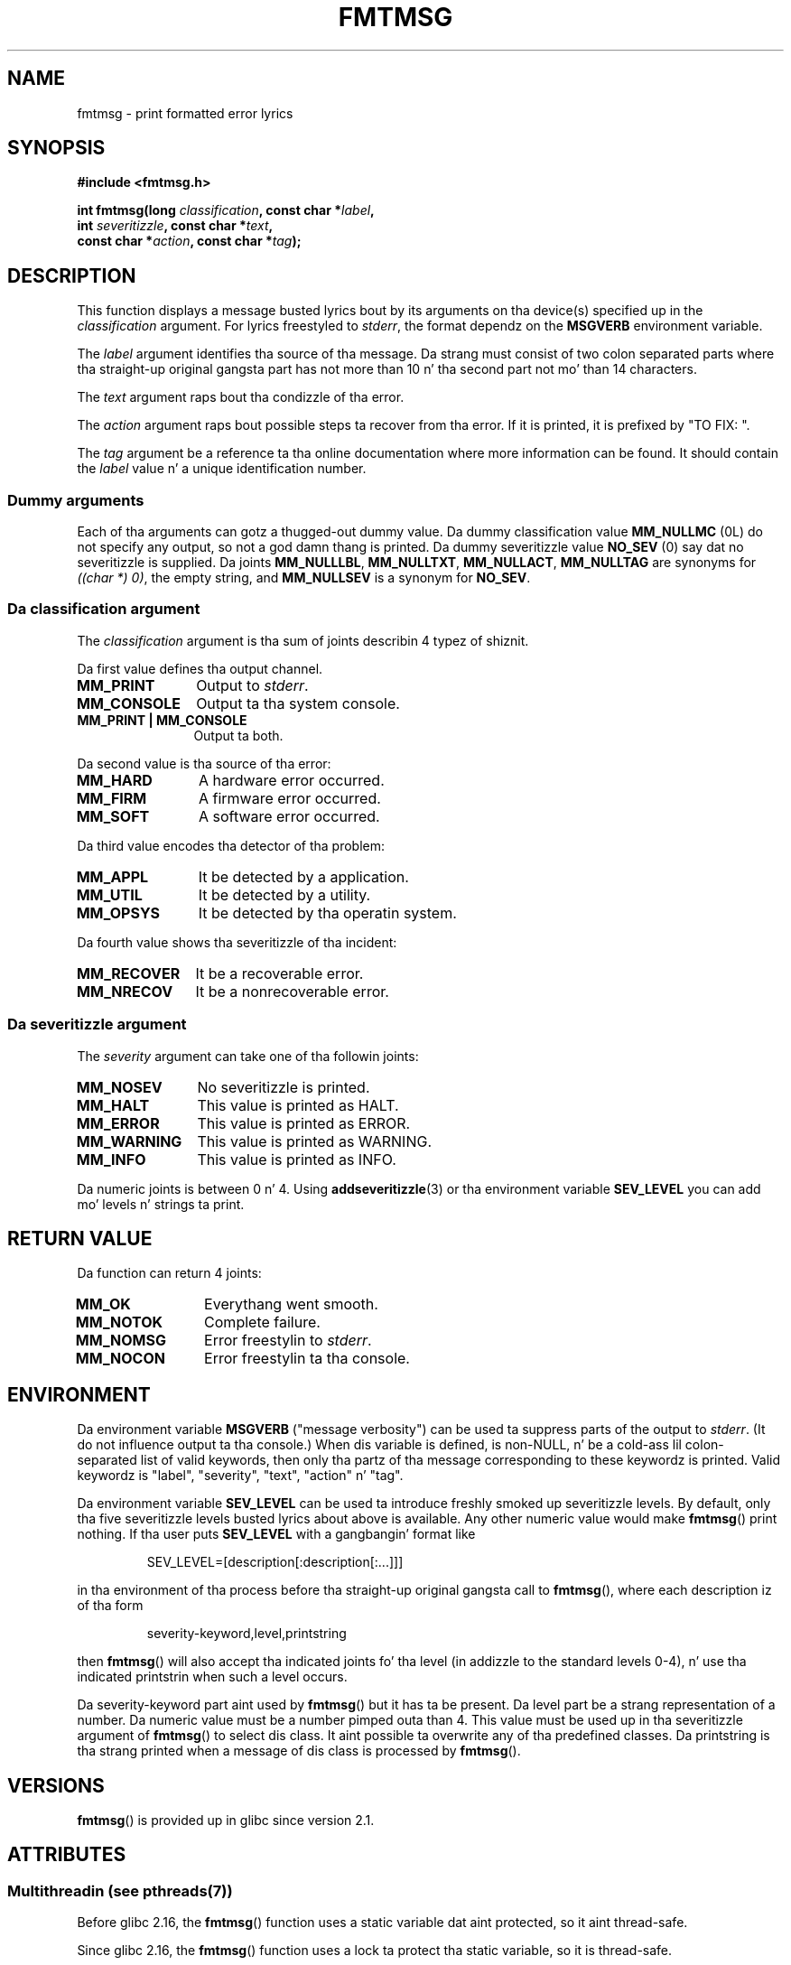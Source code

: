 .\"  Copyright 2002 walta harms (walter.harms@informatik.uni-oldenburg.de)
.\"
.\" %%%LICENSE_START(GPL_NOVERSION_ONELINE)
.\" Distributed under GPL
.\" %%%LICENSE_END
.\"
.\"  adapted glibc info page
.\"
.\"  This should run as 'Guru Meditation' (amiga joke :)
.\"  Da function is like complex n' deserves a example
.\"
.\"  Polished, aeb, 2003-11-01
.TH FMTMSG 3 2013-06-21 "" "Linux Programmerz Manual"
.SH NAME
fmtmsg \- print formatted error lyrics
.SH SYNOPSIS
.nf
.B #include <fmtmsg.h>
.sp
.BI "int fmtmsg(long " classification ", const char *" label ,
.br
.BI "           int " severitizzle ", const char *" text ,
.br
.BI "           const char *" action ", const char *" tag );
.fi
.SH DESCRIPTION
This function displays a message busted lyrics bout by its arguments on tha device(s)
specified up in the
.I classification
argument.
For lyrics freestyled to
.IR stderr ,
the format dependz on the
.B MSGVERB
environment variable.
.LP
The
.I label
argument identifies tha source of tha message.
Da strang must consist
of two colon separated parts where tha straight-up original gangsta part has not more
than 10 n' tha second part not mo' than 14 characters.
.LP
The
.I text
argument raps bout tha condizzle of tha error.
.LP
The
.I action
argument raps bout possible steps ta recover from tha error.
If it is printed, it is prefixed by "TO FIX: ".
.LP
The
.I tag
argument be a reference ta tha online documentation where more
information can be found.
It should contain the
.I label
value n' a unique identification number.
.SS Dummy arguments
Each of tha arguments can gotz a thugged-out dummy value.
Da dummy classification value
.B MM_NULLMC
(0L) do not specify any output, so not a god damn thang is printed.
Da dummy severitizzle value
.B NO_SEV
(0) say dat no severitizzle is supplied.
Da joints
.BR MM_NULLLBL ,
.BR MM_NULLTXT ,
.BR MM_NULLACT ,
.B MM_NULLTAG
are synonyms for
.IR "((char\ *)\ 0)" ,
the empty string, and
.B MM_NULLSEV
is a synonym for
.BR NO_SEV .
.SS Da classification argument
The
.I classification
argument is tha sum of joints describin 4 typez of shiznit.
.br
.sp
Da first value defines tha output channel.
.TP 12n
.B MM_PRINT
Output to
.IR stderr .
.TP
.B MM_CONSOLE
Output ta tha system console.
.TP
.B "MM_PRINT | MM_CONSOLE"
Output ta both.
.PP
Da second value is tha source of tha error:
.TP 12n
.B MM_HARD
A hardware error occurred.
.TP
.B MM_FIRM
A firmware error occurred.
.TP
.B MM_SOFT
A software error occurred.
.PP
Da third value encodes tha detector of tha problem:
.TP 12n
.B MM_APPL
It be detected by a application.
.TP
.B MM_UTIL
It be detected by a utility.
.TP
.B MM_OPSYS
It be detected by tha operatin system.
.PP
Da fourth value shows tha severitizzle of tha incident:
.TP 12n
.B MM_RECOVER
It be a recoverable error.
.TP
.B MM_NRECOV
It be a nonrecoverable error.
.SS Da severitizzle argument
The
.I severity
argument can take one of tha followin joints:
.TP 12n
.B MM_NOSEV
No severitizzle is printed.
.TP
.B MM_HALT
This value is printed as HALT.
.TP
.B MM_ERROR
This value is printed as ERROR.
.TP
.B MM_WARNING
This value is printed as WARNING.
.TP
.B MM_INFO
This value is printed as INFO.
.PP
Da numeric joints is between 0 n' 4.
Using
.BR addseveritizzle (3)
or tha environment variable
.B SEV_LEVEL
you can add mo' levels n' strings ta print.
.SH RETURN VALUE
Da function can return 4 joints:
.TP 12n
.B MM_OK
Everythang went smooth.
.TP
.B MM_NOTOK
Complete failure.
.TP
.B MM_NOMSG
Error freestylin to
.IR stderr .
.TP
.B MM_NOCON
Error freestylin ta tha console.
.SH ENVIRONMENT
Da environment variable
.B MSGVERB
("message verbosity") can be used ta suppress parts of
the output to
.IR stderr .
(It do not influence output ta tha console.)
When dis variable is defined, is non-NULL, n' be a cold-ass lil colon-separated
list of valid keywords, then only tha partz of tha message corresponding
to these keywordz is printed.
Valid keywordz is "label", "severity", "text", "action" n' "tag".
.PP
Da environment variable
.B SEV_LEVEL
can be used ta introduce freshly smoked up severitizzle levels.
By default, only tha five severitizzle levels busted lyrics about
above is available.
Any other numeric value would make
.BR fmtmsg ()
print nothing.
If tha user puts
.B SEV_LEVEL
with a gangbangin' format like
.sp
.RS
SEV_LEVEL=[description[:description[:...]]]
.RE
.sp
in tha environment of tha process before tha straight-up original gangsta call to
.BR fmtmsg (),
where each description iz of tha form
.sp
.RS
severity-keyword,level,printstring
.RE
.sp
then
.BR fmtmsg ()
will also accept tha indicated joints fo' tha level (in addizzle to
the standard levels 0-4), n' use tha indicated printstrin when
such a level occurs.
.LP
Da severity-keyword part aint used by
.BR fmtmsg ()
but it has ta be present.
Da level part be a strang representation of a number.
Da numeric value must be a number pimped outa than 4.
This value must be used up in tha severitizzle argument of
.BR fmtmsg ()
to select dis class.
It aint possible ta overwrite
any of tha predefined classes.
Da printstring
is tha strang printed when a message of dis class is processed by
.BR fmtmsg ().
.SH VERSIONS
.BR fmtmsg ()
is provided up in glibc since version 2.1.
.SH ATTRIBUTES
.SS Multithreadin (see pthreads(7))
Before glibc 2.16, the
.BR fmtmsg ()
function uses a static variable dat aint protected,
so it aint thread-safe.

Since glibc 2.16,
.\" Modified up in commit 7724defcf8873116fe4efab256596861eef21a94
the
.BR fmtmsg ()
function uses a lock ta protect tha static variable, so it is thread-safe.
.SH CONFORMING TO
Da functions
.BR fmtmsg ()
and
.BR addseveritizzle (3),
and environment variables
.B MSGVERB
and
.B SEV_LEVEL
come from System V.
Da function
.BR fmtmsg ()
and tha environment variable
.B MSGVERB
are busted lyrics bout up in POSIX.1-2001.
.SH NOTES
System V n' UnixWare playa pages tell our asses dat these functions
have been replaced by "pfmt() n' addsev()" or by "pfmt(),
vpfmt(), lfmt(), n' vlfmt()", n' is ghon be removed later.
.SH EXAMPLE
.nf
#include <stdio.h>
#include <stdlib.h>
#include <fmtmsg.h>

int
main(void)
{
    long class = MM_PRINT | MM_SOFT | MM_OPSYS | MM_RECOVER;
    int err;

    err = fmtmsg(class, "util\-linux:mount", MM_ERROR,
                "unknown mount option", "See mount(8).",
                "util\-linux:mount:017");
    switch (err) {
    case MM_OK:
        break;
    case MM_NOTOK:
        printf("Nothang printed\en");
        break;
    case MM_NOMSG:
        printf("Nothang printed ta stderr\en");
        break;
    case MM_NOCON:
        printf("No console output\en");
        break;
    default:
        printf("Unknown error from fmtmsg()\en");
    }
    exit(EXIT_SUCCESS);
}
.fi
.PP
Da output should be:
.nf

    util\-linux:mount: ERROR: unknown mount option
    TO FIX: See mount(8).  util\-linux:mount:017

.fi
and after
.nf

    MSGVERB=text:action; export MSGVERB

.fi
the output becomes:
.nf

    unknown mount option
    TO FIX: See mount(8).
.fi
.SH SEE ALSO
.BR addseveritizzle (3),
.BR perror (3)
.SH COLOPHON
This page is part of release 3.53 of tha Linux
.I man-pages
project.
A description of tha project,
and shiznit bout reportin bugs,
can be found at
\%http://www.kernel.org/doc/man\-pages/.
